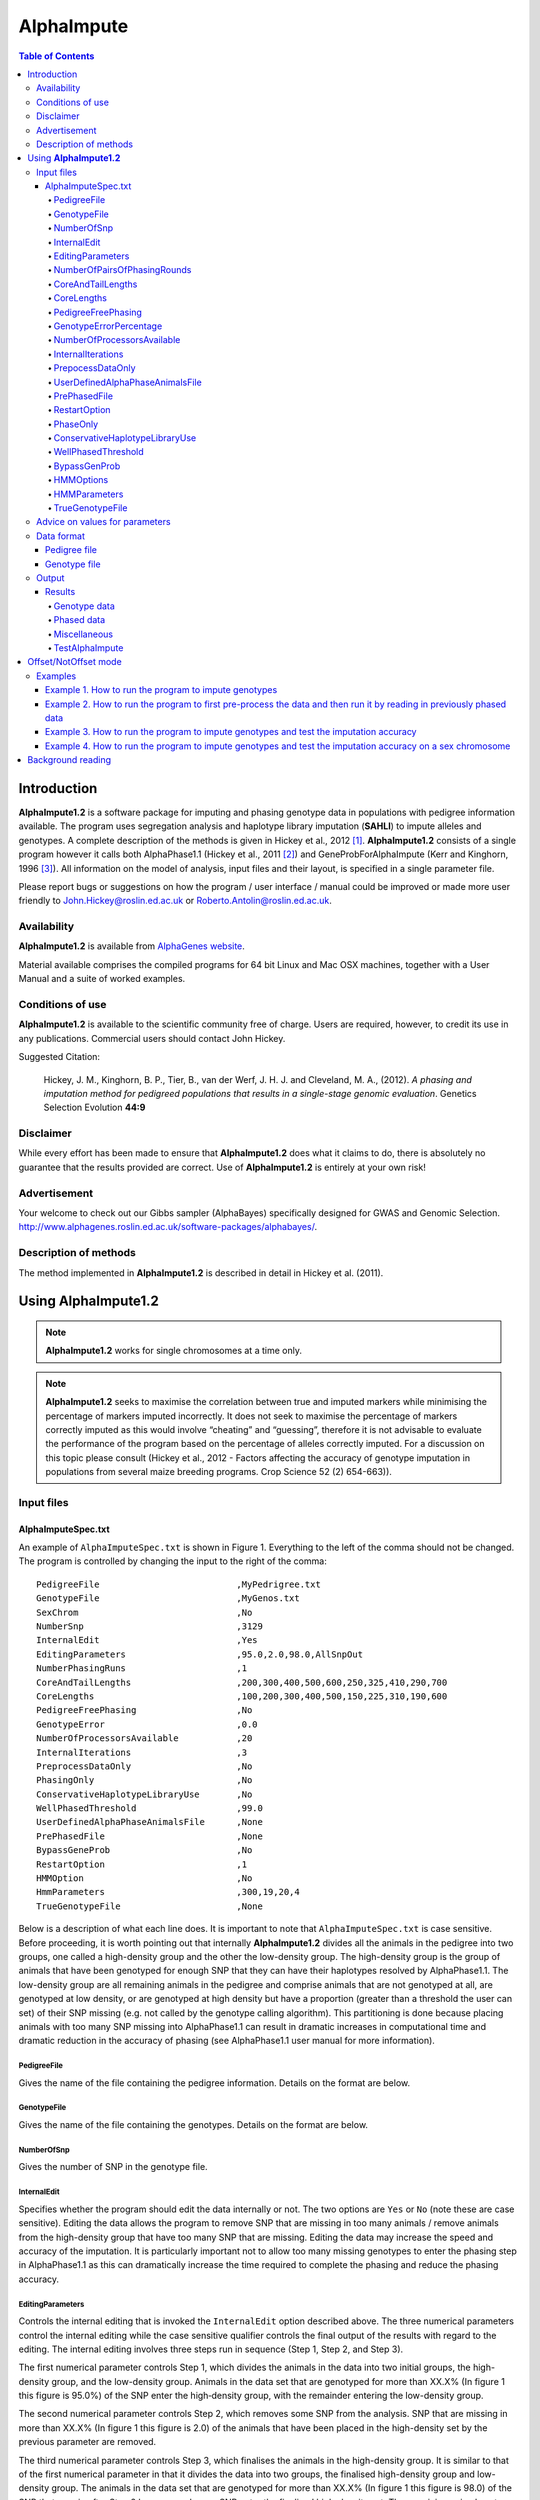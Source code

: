 ===========
AlphaImpute
===========

.. contents:: Table of Contents
   :depth: 5

Introduction
============

|ai| is a software package for imputing and phasing genotype data in populations with pedigree information available. The program uses segregation analysis and haplotype library imputation (**SAHLI**) to impute alleles and genotypes. A complete description of the methods is given in Hickey et al., 2012 [1]_. |ai| consists of a single program however it calls both AlphaPhase1.1 (Hickey et al., 2011 [2]_) and GeneProbForAlphaImpute (Kerr and Kinghorn, 1996 [3]_). All information on the model of analysis, input files and their layout, is specified in a single parameter file.

Please report bugs or suggestions on how the program / user interface / manual could be improved or made more user friendly to `John.Hickey@roslin.ed.ac.uk <John.Hickey@roslin.ed.ac.uk>`_ or `Roberto.Antolin@roslin.ed.ac.uk <roberto.antolin@roslin.ed.ac.uk>`_.

Availability
------------

|ai| is available from `AlphaGenes website <http://www.alphagenes.roslin.ed.ac.uk/software-packages/alphaimpute/>`_.

Material available comprises the compiled programs for 64 bit Linux and Mac OSX machines, together with a User Manual and a suite of worked examples.

Conditions of use
-----------------

|ai| is available to the scientific community free of charge. Users are required, however, to credit its use in any publications. Commercial users should contact John Hickey. 

Suggested Citation: 

  Hickey, J. M., Kinghorn, B. P., Tier, B., van der Werf, J. H. J. and Cleveland, M. A., (2012). *A phasing and imputation method for pedigreed populations that results in a single-stage genomic evaluation*. Genetics Selection Evolution **44:9**

Disclaimer
----------

While every effort has been made to ensure that |ai| does what it claims to do, there is absolutely no guarantee that the results provided are correct. Use of |ai| is entirely at your own risk!

Advertisement
-------------

Your welcome to check out our Gibbs sampler (AlphaBayes) specifically designed for GWAS and Genomic Selection. http://www.alphagenes.roslin.ed.ac.uk/software-packages/alphabayes/.

Description of methods
----------------------

The method implemented in |ai| is described in detail in Hickey et al. (2011).

Using |ai|
==========

.. note:: |ai| works for single chromosomes at a time only.

.. note:: |ai| seeks to maximise the correlation between true and imputed markers while minimising the percentage of markers imputed incorrectly. It does not seek to maximise the percentage of markers correctly imputed as this would involve “cheating” and “guessing”, therefore it is not advisable to evaluate the performance of the program based on the percentage of alleles correctly imputed. For a discussion on this topic please consult (Hickey et al., 2012 - Factors affecting the accuracy of genotype imputation in populations from several maize breeding programs. Crop Science 52 (2) 654-663)).


Input files
-----------

AlphaImputeSpec.txt
^^^^^^^^^^^^^^^^^^^

An example of ``AlphaImputeSpec.txt`` is shown in Figure 1. Everything to the left of the comma should not be changed. The program is controlled by changing the input to the right of the comma::

  PedigreeFile                          ,MyPedrigree.txt
  GenotypeFile                          ,MyGenos.txt
  SexChrom                              ,No
  NumberSnp                             ,3129
  InternalEdit                          ,Yes
  EditingParameters                     ,95.0,2.0,98.0,AllSnpOut
  NumberPhasingRuns                     ,1
  CoreAndTailLengths                    ,200,300,400,500,600,250,325,410,290,700
  CoreLengths                           ,100,200,300,400,500,150,225,310,190,600
  PedigreeFreePhasing                   ,No
  GenotypeError                         ,0.0
  NumberOfProcessorsAvailable           ,20
  InternalIterations                    ,3
  PreprocessDataOnly                    ,No
  PhasingOnly                           ,No
  ConservativeHaplotypeLibraryUse       ,No
  WellPhasedThreshold                   ,99.0
  UserDefinedAlphaPhaseAnimalsFile      ,None
  PrePhasedFile                         ,None
  BypassGeneProb                        ,No
  RestartOption                         ,1
  HMMOption                             ,No
  HmmParameters                         ,300,19,20,4
  TrueGenotypeFile                      ,None

  
Below is a description of what each line does. It is important to note that ``AlphaImputeSpec.txt`` is case sensitive. Before proceeding, it is worth pointing out that internally |ai| divides all the animals in the pedigree into two groups, one called a high-density group and the other the low-density group. The high-density group is the group of animals that have been genotyped for enough SNP that they can have their haplotypes resolved by AlphaPhase1.1. The low-density group are all remaining animals in the pedigree and comprise animals that are not genotyped at all, are genotyped at low density, or are genotyped at high density but have a proportion (greater than a threshold the user can set) of their SNP missing (e.g. not called by the genotype calling algorithm). This partitioning is done because placing animals with too many SNP missing into AlphaPhase1.1 can result in dramatic increases in computational time and dramatic reduction in the accuracy of phasing (see AlphaPhase1.1 user manual for more information).

PedigreeFile
""""""""""""

Gives the name of the file containing the pedigree information. Details on the format are below.

GenotypeFile
""""""""""""
Gives the name of the file containing the genotypes. Details on the format are below.

NumberOfSnp
"""""""""""
Gives the number of SNP in the genotype file.

InternalEdit
""""""""""""
Specifies whether the program should edit the data internally or not. The two options are ``Yes`` or ``No`` (note these are case sensitive). Editing the data allows the program to remove SNP that are missing in too many animals / remove animals from the high-density group that have too many SNP that are missing. Editing the data may increase the speed and accuracy of the imputation. It is particularly important not to allow too many missing genotypes to enter the phasing step in AlphaPhase1.1 as this can dramatically increase the time required to complete the phasing and reduce the phasing accuracy.

EditingParameters
"""""""""""""""""
Controls the internal editing that is invoked the ``InternalEdit`` option described above. The three numerical parameters control the internal editing while the case sensitive qualifier controls the final output of the results with regard to the editing. The internal editing involves three steps run in sequence (Step 1, Step 2, and Step 3).

The first numerical parameter controls Step 1, which divides the animals in the data into two initial groups, the high-density group, and the low-density group. Animals in the data set that are genotyped for more than XX.X% (In figure 1 this figure is 95.0%) of the SNP enter the high‐density group, with the remainder entering the low-density group. 

The second numerical parameter controls Step 2, which removes some SNP from the analysis. SNP that are missing in more than XX.X% (In figure 1 this figure is 2.0) of the animals that have been placed in the high-density set by the previous parameter are removed. 

The third numerical parameter controls Step 3, which finalises the animals in the high-density group. It is similar to that of the first numerical parameter in that it divides the data into two groups, the finalised high-density group and low-density group. The animals in the data set that are genotyped for more than XX.X% (In figure 1 this figure is 98.0) of the SNP that remain after Step 2 has removed some SNP enter the finalised high-density set. The remaining animals enter the finalised low density set. The final high-density group is passed to AlphaPhase1.1 to be phased. 

The case sensitive qualifier controls the SNP for which results are outputted and it has two options ``AllSnpOut`` or ``EditedSnpOut`` (note that these are case sensitive). ``AllSnpOut`` produces output for all the SNP that are inputted. ``EditedSnpOut`` produces output only for the SNP that survive the internal editing. The SNP that survive the internal editing are outlined in the output file *EditingSnpSummary.txt* which is described below.

NumberOfPairsOfPhasingRounds
""""""""""""""""""""""""""""
This parameter admits two alternatives.

*Alternative 1* controls the number of pairs of phasing rounds that are performed by AlphaPhase1.1 on the high‐density group. The minimum for this number is 2 while the maximum is 30::

  PedigreeFile                          ,MyPedrigree.txt
  GenotypeFile                          ,MyGenos.txt
  SexChrom                              ,No
  NumberSnp                             ,3129
  InternalEdit                          ,Yes
  EditingParameters                     ,95.0,2.0,98.0,AllSnpOut
  NumberPhasingRuns                     ,1
  CoreAndTailLengths                    ,200,300,400,500,600,250,325,410,290,700
  CoreLengths                           ,100,200,300,400,500,150,225,310,190,600
  PedigreeFreePhasing                   ,No
  GenotypeError                         ,0.0
  NumberOfProcessorsAvailable           ,20
  InternalIterations                    ,3
  PreprocessDataOnly                    ,No
  PhasingOnly                           ,No
  ConservativeHaplotypeLibraryUse       ,No
  WellPhasedThreshold                   ,99.0
  UserDefinedAlphaPhaseAnimalsFile      ,None
  PrePhasedFile                         ,None
  BypassGeneProb                        ,No
  RestartOption                         ,2
  HMMOption                             ,No
  HmmParameters                         ,300,19,20,4
  TrueGenotypeFile                      ,MyTrueGenos.txt


It is worth pointing out that a pair of rounds comprises one round with AlphaPhase1.1 in ``Offset`` mode and the other in ``NotOffset`` mode. Different phasing rounds are required so that each SNP are phased multiple times as a part of cores that span different SNP. Additionally the different core spans and ``Offset``/``NotOffset`` modes create overlaps between cores. This helps to partially remove the small percentages of phasing errors that AlphaPhase1.1 makes. The concept of cores (an their tails) is outlined in Hickey et al. (2011) [2]_. ``Offset/NotOffset`` mode is described below.

*Alternative 2* can be used to read in data sets that have been previously phased by AlphaPhase1.1::

  PedigreeFile                          ,MyPedrigree.txt
  GenotypeFile                          ,MyGenos.txt
  SexChrom                              ,No
  NumberSnp                             ,3129
  InternalEdit                          ,Yes
  EditingParameters                     ,95.0,2.0,98.0,AllSnpOut
  NumberOfPairsOfPhasingRounds          ,PhaseDone,"/Users/john/Proj/Test/PhaseOld/",20
  CoreAndTailLengths                    ,200,300,400,500,600,250,325,410,290,700
  CoreLengths                           ,100,200,300,400,500,150,225,310,190,600
  PedigreeFreePhasing                   ,No
  GenotypeError                         ,0.0
  NumberOfProcessorsAvailable           ,20
  InternalIterations                    ,3
  PreprocessDataOnly                    ,No
  PhasingOnly                           ,No
  ConservativeHaplotypeLibraryUse       ,No
  WellPhasedThreshold                   ,99.0
  UserDefinedAlphaPhaseAnimalsFile      ,None
  PrePhasedFile                         ,None
  BypassGeneProb                        ,No
  RestartOption                         ,2
  HMMOption                             ,No
  HmmParameters                         ,300,19,20,4
  TrueGenotypeFile                      ,MyTrueGenos.txt
 

This allows users to read in results of previous phasing work. Three parameters are required here. 

The first is the case sensitive qualifier ``PhaseDone``. This specifies that the phasing rounds that have been done previously. 

The second is the complete path to where these phasing rounds are stored. This path must be surrounded by quotations (e.g. ``“/here/is/the/full/path/”``). 

The third is the number of phasing jobs that are to be read from the folder. The folders containing each of the phasing rounds must be labelled Phase1, Phase2, ..., PhaseN, where N is the number of phasing rounds. It is important to realise that *Alternative 1* (described above) for ``NumberOfPhasingRounds`` sets a number that is half the actual number of phasing rounds carried out (because of it specifes the number of pairs of rounds rather than rounds). Therefore it is good to check how many phasing rounds are actually in the folder you are reading in. 

The second alternative can be used in conjunction with ``PreProcessDataOnly`` (descried below) to give greater control on the computational time required to perform the phasing. An example of how this would work is given in detail in the `Examples`_ section (PreProcessDataExample).


CoreAndTailLengths
""""""""""""""""""
Gives the overall length in terms of numbers of SNP of the core and its adjacent tails for each of the phasing runs. The concept of cores and tails is outlined in Hickey et al. (2011). For example if the CoreLengths (described below) value is 100 and the CoreAndTailLengths is 300 this means that the core is 100 SNP long and the tails are the 100 SNP adjacent to each end of the core, thus the length of the core and tail is 300 SNP. At the end of a chromosome, the tail can only extend in one direction. Thus in this case the core and tail length would only be 200 SNP, the 100 SNP in the core, and the 100 SNP adjacent to the one end of the core. The total number of CoreAndTailLengths specified must equal the number specified for NumberOfPairsOfPhasingRounds (i.e. in figure 1 there are 10 rounds of phasing specified and there are 10 CoreAndTailLengths specified).


CoreLengths
"""""""""""
Gives the overall length in terms of numbers of SNPs of each core. The ``CoreLengths`` can never be longer than its corresponding ``CoreAndTailLengths``. The total number of ``CoreLengths`` specified must equal the number specified for ``NumberOfPairsOfPhasingRounds`` (i.e. in figure 1 there are 10 rounds of phasing specified and there are 10 CoreLengths specified).

The order of the ``CoreAndTailLengths`` must correspond to the order of the ``CoreLengths`` (i.e. in figure 2 the ``CoreAndTailLenghts`` 200 is for the first pair of phasing runs and corresponds to the ``CoreLenths`` 100.


PedigreeFreePhasing
"""""""""""""""""""
Tells the program to perform the long-range phasing step of AlphaPhase1.1 without using pedigree information. In some cases this may be quicker and more accurate, but it is not likely to be commonly applicable (the command options to the right of the comma are a case sensitive ``No`` or ``Yes``.


GenotypeErrorPercentage
"""""""""""""""""""""""
Gives the percentage of SNP that are allowed to be missing or in conflict across the entire core and tail length during the surrogate definition in AlphaPhase1.1. A value of 1.00 (i.e. 1%) means that across a CoreAndTailLengths of 300 SNPs, 3 of these SNP are allowed to be missing or in disagreement between two otherwise compatible surrogate parents. Thus these two individuals are allowed to be surrogate parents of each other in spite of the fact that 1% of their genotypes are missing or are in conflict (i.e. opposing homozygotes). Small values are better (e.g. <1.0%). See the manual for AlphaPhase1.1 for more details.


NumberOfProcessorsAvailable
"""""""""""""""""""""""""""
Sets the number of processors used to compute the genotype probabilities and Phasing rounds. The more processors, the shorter the computational time, however ``NumberOfProcessorsAvailable`` should not be larger than the number of processors available because it might lead to inefficient performances.


InternalIterations
""""""""""""""""""
Controls the number of iterations of the internal haplotype matching and imputation steps. A good number for this parameter is 3.


PrepocessDataOnly
"""""""""""""""""
Has two options ``Yes`` or ``No``.

``Yes`` sets the program so that it stops after it has pre-processed the data and set up the files for the analysis.
  
``No`` sets the program to do a complete imputation run.

The ``Yes`` option is useful for getting to know your data set. The different data ``EditingParameters`` alter the number of SNP to be included in the analysis, and alter the numbers of animals that are included in the high-density group that is passed to AlphaPhase1.1. These numbers are printed to the screen. It is best to try different editing options to tune to each data set. Pre-processing the data creates the files for the phasing rounds. The phasing rounds can then be run external to |ai| to see if the phasing parameters (CoreLengths, CoreAndTailLengths, GenotypeErrorPercentage) are appropriate in terms of speed and phasing yield for the EditingParameters used on the data set.

The phasing rounds can be then run directly by the user by first running the program with PreProcessDataOnly set to ``Yes``, then renaming the folder Phase to something else (e.g. PhasePreProcess because the folder Phase gets deleted each time you run the program) and then the program can be rerun with ``PreProcessDataOnly`` set to ``No``, ``RestartOption`` set to ``2`` and having the ``NumberOfPhasingRuns`` altered so that it reads the Phasing rounds in the PhasePreProcess folder (N.B. Check the number of folders in this folder, you don’t want to leave phase rounds behind!). This option allows the user to tweak the phasing parameters.


UserDefinedAlphaPhaseAnimalsFile
""""""""""""""""""""""""""""""""
Gives the user an option to read in a list of individuals that are phased using long-range phasing in |ai|. Specify ``None`` to the right of the comma if no file is to be read in, specify the name of the file to the right of the comma if a file is to be read in. The file to be read in should contain a single column of the ID’s of the individuals to be sent to |ai|. This option is useful for routine runs involving large data sets.


PrePhasedFile
"""""""""""""
Gives the option to read in pre-phased data (e.g. phased by a previous roung of |ai| or by another program such as a half-sib haplotyping program. Specify ``None`` to the right of the comma if no file is to be read in, specify the name of the file to the right of the comma if a file is to be read in. The file to be read in should contain a two lines for each individual, the first line being its phased paternal gamete (alleles coded as 0 or 1 or another integer (e.g. 3) for missing alleles) and the second line being the phased maternal gamete. The first column should be a the ID’s of the individuals. The file takes the same format as ``ImputePhase.txt`` in the Results section of |ai|. Care must be taken here to ensure that only reliable phased individuals are included when using this option.

RestartOption
"""""""""""""

.. note:: This option behaves differently depending on the |ai| version. Two different version of |ai| are distributed, the *standard* version and the *cluster* version. If not specify otherwise, the *standard* version is explain all along this section.

``RestartOption`` admits four different values,``0, 1, 2, 3``. |ai| can be run in three different and consecutive steps: 1) to calculate genotype probabilities; 2) to perform haplotype phasing; and 3) to impute genotypes; and ``RestartOption`` controls which step is being processed at each time. 

``RestartOption`` set to ``1`` calculates the genotype probabilities in different parallel processes. The number of parallel processes is given by ``NumberOfProcessorsAvailable``. |ai| stops after all the processes have finished.

.. note:: In the *cluster* version, the user should be responsible of creating a script which manages the calculation of the genotype probabilities accordingly to the number of processors specified in ``NumberOfProcessorsAvailable`` and to the cluster specifications. |ai| stops before the script has been executed.

``RestartOption`` set to ``2`` runs the Phasing rounds in parallel processes. The number of parallel processes is given by ``NumberOfProcessorsAvailable``. |ai| stops after all Phasing rounds have finished. By default, |ai| use AlphaPhase1.1 for computing the Phasing rounds, but these rounds can be externally run (see [PrepocessDataOnly]_ section).

.. note:: In the *cluster* version, the user is responsible for creating a script which computes the haplotype phasing accordingly to the number of processors specified in ``NumberOfPhasingRuns`` and to the cluster specifications. |ai| stops before the script has been executed.

``RestartOption`` set to ``3`` imputes the missing genotypes. |ai| has two different built-in imputation algorithms. One is a heuristic method based on a segregation analysis and haplotype library imputation (**SAHLI**). The second is base on a hidden Markov model (HMM) (see [HMMOptions]_ and [HMMParameters]_ for more information).

``RestartOption`` ``0`` runs the whole stepwise process, i.e. it computes genotype probabilities, performs haplotype phasing and imputes genotypes consecutively.

.. note:: ``RestartOption`` = ``0`` is disable in the *cluster* version. However, the user can create script simulating this option by running |ai| with ``RestartOption`` set to ``1``, ``2`` and ``3`` and the respectively scripts consecutively.

There are two reasons as to why a user might want to run the program in consecutive steps. Firstly the pre-processing steps can be used to observe how different InternalEdit settings affect the partitioning of the data into the high-density group/low-density group and the removal of SNP from the analysis. Secondly the major bottleneck in the program is the computational time required to do the phasing.

``PhaseOnly``, ``BypassGenProb`` and ``PrepocessDataOnly`` might modify the ``RestartOption`` behaviour. For more details please, see [PhaseOnly]_, [BypassGenProb]_ and [PrepocessDataOnly]_ options, respectively.

PhaseOnly
"""""""""

.. todo:: Think about to delete this option

Has two options ``Yes`` or ``No``.

``Yes`` avoids the program to complete the imputation run and it stops after it has phased the data.

``No`` sets the program to do the imputation run.


ConservativeHaplotypeLibraryUse
"""""""""""""""""""""""""""""""

WellPhasedThreshold
"""""""""""""""""""

BypassGenProb
"""""""""""""

.. todo:: Think about to delete this option

Has two options ``Yes`` or ``No``.

``Yes`` sets the program so that to skip the computation of genotype probabilities during the pre-processing data step, and so that to stop the program before the final computation of gentoype dosages during final step of writing the results.

``No`` sets the program to run normally.


HMMOptions
""""""""""
During the imputation step, |ai| allows to carry out a hidden Markov model (HMM) in order to impute missing genotypes. Thus, if ``RestartOption`` is set to ``1`` or ``2``, then ``HMMOptions`` admits four different options: ``No``, ``Yes``, ``Prephase`` and ``Only``.

``No`` disables the HMM, thus |ai| carries out the long-range phase imputation (LRPI) method explained in Hickey et al., 2012 [1]_.

``Prephase`` uses pre-phased information to run the HMM imputation algorithm. Haplotypes are chosen at random from the prephased data, and possible missing heterozygous loci are phase arbitrarily. 
 
``Yes`` computes imputation in two steps. In the first step, the program uses the SAHLI algorithm to guarantee very accurate genotype imputation and haplotype phasing. The phased haplotypes will be used to feed the Haplotype Template (HT) in the HMM step. During the HT generation haplotypes are chosen at random and possible missing heterozygous loci are phase arbitrarily. This is stepwise approach is the most accurate but also the most computational expensive in terms of time.

``Only`` runs HMM only, which means that no phase information is available. In this case, genotype data from random chromosomes will be used to create haplotypes. From those chromosomes, unambiguous alleles are phased from homozygous loci, whereas heterozygous loci are phased arbitrarily.


Options ``PrePhase`` and ``Yes`` require the haplotypes to be previously phased, e.g. running |ai| with ``RestartOption`` set to ``2`` (see [RestartOption]_ option for more details).

HMMParameters
"""""""""""""
HMM algorithms are very flexible performing well in unrelated samples and being applicable in most genome regions computing genotype dosages, where heuristic methods fail if rules are not met.

HMM imputation methods try to explain the genotype of a particular locus as generated by a hidden state given the previous state. HMM methods are defined by the transition probabilities between states, that is the probability of getting a state given the previous one, and the emission probabilities, or the probability of observe a genotype given a particular state. Commonly, the number of states determines the computational complexity of HMM algorithms. 

|ai| implements the Markov model described in Li et al., 2009 [4]_. This model is defined by the number of states, :math:`H^2`, the crossovers parameters, :math:`\theta_i, i \in {1,\ldots,M}`, and the error parameters, :math:`\varepsilon_j, j \in {1,\ldots,M}`; where :math:`H` is the number of haplotypes in the haplotype template (HT), and :math:`M` is the number of markers. The number of states is specified by the user (see [HMMParameters]_ option). The crossovers define the transition probabilities from one state to the next and thus, give an estimation about the recombination rates across haplotypes. The errors define the emission probabilities, giving an estimation about gene conversion events and recurrent mutation.

In order to determine the specific model that better fits the data, crossovers and error parameters have to be estimated. For this purpose, crossovers and errors are updated based on recombination rates and allele frequencies in consecutive runs of the HMM model. The initial values of the model parameters are set to :math:`\theta_i=0.01; \varepsilon_j=0.00000001`, but other parameters such as number of haplotypes in the HT or number of runs have to be set. 

The first numerical parameter of ``HMMParameters`` is the number of gametes used to create the HT. Imputation accuracy is highly influenced by this parameter, and better results are obtained when larger HT are considered. However, the computational time grows quadratically with the number of haplotypes. This can be partially solved increasing the number of parallel processes, which is controlled by the last parameter in this section.

The second numerical parameter sets the number of burnt rounds before the HMM is considered to be warmed up. Our empirical results have shown that 10 is a good value for this parameter.

The third numerical parameter is the total number of rounds that the HMM will be performed. Larger values of this parameter leads to better results. However, user is discouraged to use more than 50 rounds, as imputation accuracy using 50 rounds tends to be slightly better than when HMM has been run only 20 rounds.

The last numerical parameter controls the number of processors used to complete the genotype imputation with the HMM model. Valid values are integer greater than ``0``. Each processor is responsible to compute the HMM model for a single chromosome, and to set this parameter to ``1`` will compute the HMM imputation in serial.


TrueGenotypeFile
""""""""""""""""
Gives the name of the file containing the true genotypes if you want to test the program. For example this file could contain the true genotypes of a set of animals that have a proportion of their genotypes masked. If no such file is available you can set the parameter to None (e.g. figure 3.) Testing the program can be useful when applying the program to a new population, perhaps you should mask some SNP in a small percentage of your animals and see how it performs imputing them!!!::

  PedigreeFile                          ,MyPedrigree.txt
  GenotypeFile                          ,MyGenos.txt
  SexChrom                              ,No
  NumberSnp                             ,3129
  InternalEdit                          ,Yes
  EditingParameters                     ,95.0,2.0,98.0,AllSnpOut
  NumberOfPairsOfPhasingRounds          ,PhaseDone,"/Users/john/Proj/Test/PhaseOld/",20
  CoreAndTailLengths                    ,200,300,400,500,600,250,325,410,290,700
  CoreLengths                           ,100,200,300,400,500,150,225,310,190,600
  PedigreeFreePhasing                   ,No
  GenotypeError                         ,0.0
  NumberOfProcessorsAvailable           ,20
  InternalIterations                    ,3
  PreprocessDataOnly                    ,No
  PhasingOnly                           ,No
  ConservativeHaplotypeLibraryUse       ,No
  WellPhasedThreshold                   ,99.0
  UserDefinedAlphaPhaseAnimalsFile      ,None
  PrePhasedFile                         ,None
  BypassGeneProb                        ,No
  RestartOption                         ,2
  HMMOption                             ,No
  HmmParameters                         ,300,19,20,4
  TrueGenotypeFile                      ,MyTrueGenos.txt


Advice on values for parameters
-------------------------------

For a data set comprised of 10,000 animals, of which 3000 animals are genotyped for 3129 SNP (on chromosome 1, thus equivalent to 50k density) and 1000 animals are genotyped for (180 SNP on chromosome 1, thus equivalent to some low density chip) a good way to proceed would be with the parameters outlined in figure 1. However a full example of how to apply the program to a real data set will be given below in the examples.

Data format
-----------
The program generally requires two input files, a pedigree file and a genotype file.

Pedigree file
^^^^^^^^^^^^^

The pedigree file should have three columns, individual, father, and mother. It should be space or comma separated with for missing parents coded as 0. No header line should be included in the pedigree file both numeric and alphanumeric formats are acceptable. The pedigree does not have to be sorted in any way as the program automatically does this.

Genotype file
^^^^^^^^^^^^^

The genotype information should be contained in a single file containing 1 line for each individual. The first column of this file should contain the individual’s identifier with numeric and alphanumeric formats being acceptable. The next columns should contain the SNP information with a single column for each SNP where the genotypes are coded as 0’s, 1’s, and 2’s and missing genotypes are coded as another integer between 3 and 9 (e.g. 3), with 0 being homozygous aa, 1 being heterozygous aA or Aa, and 2 being homozygous AA. The genotype file should not have a header line.

Output
------
The output of |ai| is organised into a number sub directories (``Results and Miscellaneous``, and in the case of when a true genotype data file is supplied ``TestAlphaImpute``). A description of what is contained within these folders is given below.

Results
^^^^^^^

The folder ``Results`` contains four files.

Genotype data
"""""""""""""

ImputeGenotypeProbabilities.txt is the primary genotype output file. It contains, for each SNP and each animal in the pedigree, a real number, the genotype probability, which is the sum of the two allele probabilities (i.e. the genotype) at that locus. Therefore genotypes are coded as real numbers between 0 and 2. The first column is the Animal Id, with the subsequent columns being for each SNP. 

ImputeGenotypes.txt is the secondary genotype output file. It contains a genotype for each SNP and each animal in the pedigree where it was possible to match it to a haplotype or was already genotyped. SNP that could not be matched or were not genotyped are denoted as being missing by a 9 (in the previous file these missing values were replaced with genotype probabilities). The first column is the Animal Id, with the subsequent columns being for each SNP.

Phased data
"""""""""""

ImputePhaseProbabilities.txt is the primary output file containing phased data. It contains an allele probability for each of the two alleles of each SNP and each animal in the pedigree. The first column is the Animal Id, with the subsequent columns being for each SNP. Each animal has two rows, with the first of these being for the paternal gamete and the second being for the maternal gamete. Alleles are coded as real numbers between 0 and 1 (i.e. probability of allele being a 1).

ImputePhase.txt is the secondary output file containing phased data. It contains an allele for each of the two alleles of each SNP and each animal in the pedigree where it was possible to match it to a haplotype. Alleles that could not be matched these are denoted by a 9 as being missing. The first column is the Animal Id, with the subsequent columns being for each SNP. Each animal has two rows, with the first of these being for the paternal gamete and the second being for the maternal gamete. Alleles are coded as integers either 0 or 1 with missing alleles set to 9 (in the previous file these missing values were replaced with allele probabilities).

Miscellaneous
"""""""""""""

``Miscellaneous`` contains files that summarise the editing of the data. EditingSnpSummary.txt contains three columns, the first being the sequential number of the SNP, the second being the count of animals that are missing each SNP in the high-density set, and the third being an indicator of whether the SNP was included in the analysis or not (1 = included / 0 = excluded). Timer.txt contains the time takes to complete the task.

TestAlphaImpute
"""""""""""""""

``TestAlphaImpute`` is only invoked if a TrueGenotypeFile is supplied. The resulting folder contains four files.

IndividualAnimalAccuracy.txt contains a row for each animal in the test file. The first column is the animals ID, the second a classifier as to what genotyping status its ancestors had (1 being both parents genotyped, 2 being sire and maternal grandsire genotyped, 3 being dam and paternal grandsire genotyped, 4 being sire genotyped, 5 being dam genotyped, and 6 being any other scenario; An ancestor is considered genotyped if it was genotyped for more than 50% of the SNP), and the next columns are for each of the SNP, with the coding 1 being for SNP correctly imputed, 2 being for SNP incorrectly imputed, 3 being for SNP not imputed, and 4 being for SNP that were already genotyped. 

IndividualSummaryAccuracy.txt summarises the information in IndividualAnimalAccuracy.txt. Columns 1 and 2 were as for the previous file, column 3 is the percentage of SNP to be imputed that were imputed correctly for this animal, column 4 is the percentage imputed incorrectly, column 5 is the percentage not imputed, column 6 is the percentage of paternal alleles that were imputed or phased, column 7 is the percentage of maternal alleles that were imputed or phased.

IndividualSummaryYield.txt summarises the yield in terms of the percentage of paternal/maternal alleles that have been imputed or phased for all animals in the pedigree. Column 1 is the ID, column 2 is an indicator as to whether it was genotyped for more than 50% of the SNP or not (1 = was genotyped, 0 = was not genotyped), column 3 is the percentage of paternal alleles imputed or phased, column 4 is the percentage of maternal alleles imputed or phased.

Offset/NotOffset mode
=====================

AlphaPhase1.1 can be run in an Offset mode or a NotOffset mode. The NotOffset mode means that the cores start at the first SNP. The Offset mode is designed to create overlaps between cores therefore the start of the first core is shifted 50% of its length along (i.e. if the core length is 100, then the first core starts at SNP 51). First running the program in NotOffset phases several cores, then running the program in Offset mode moves the start of the cores to halfway along the first core, thereby creating 50% overlaps between cores for the NotOffset mode and the Offset mode.

Examples
--------

In the download there is a directory called Examples. In Examples the example outlined here is contained. 

The data is from a Pig population (courtesy of PIC). It comprises a pedigree of 6473 animals in the file RecodedPicPedigree.txt. The genotypes are in the file PicGenotypeFile.txt and comprise 3509 animals, of which 3209 were genotyped for all 3129 SNP and a further 300 were genotyped for a subset of the SNP. The genotyped SNP are coded as 0,1,2 and the missing SNP as 9. PicTrueGenotypeFile.txt is a file containing the unmasked genotypes for the animals genotyped for the subset of SNP is included. This can be used as the TrueGenotypeFile in the examples that test the program.

Four example scenarios are given.

#. Run the program to impute genotype.
#. Run the program to first pre-process the data and the run it by reading in previously phased data.
#. Run the program to imput genotypes and test the imputation accuracy.
#. Run the program to impute genotypes and test the imputation accuracy on a sex chromosome.

.. warning:: Beginners should focus on Example 2

Example 1. How to run the program to impute genotypes
^^^^^^^^^^^^^^^^^^^^^^^^^^^^^^^^^^^^^^^^^^^^^^^^^^^^^

We call this Example 1 and it is store in the directory Example/Example1 of the download. This example shows how you would run the program to do imputation in the pedigree described above. The folder contains AlphaImputeSpec.txt which has suitable parameters set to achieve the goal.

The parameters of interest are described below.

``InternalEdit`` is set to Yes so that the program attempts to edit the data internally using the parameters outlined in ``EditingParameters``. The final group of high density animals are genotyped for more than 98% of the SNP and any SNP that was missing in more than 2% of the animals initially defined as being in the high-density group has been removed. The original high-density group were genotyped for more than 95% of the SNP. All of the SNP will be included in the output because the AllSnpOut qualifier has been set. (Actually this data set has already been edited externally so editing will not change it!)

``NumberOfPairsOfPhasingRounds`` is set to 10 meaning that 10 pairs of phasing rounds (20 in total because of Offset/NotOffset) are performed by AlphaPhase1.1, on the high-density group of animals. The results of the Phasing rounds are stored in the directory Phasing.

The core and tail lengths varied between 200 and 700, and the tail lengths varied between 100 and 600. The choice of these lengths creates a nice amount of overlap between cores and means that each SNP is phased multiple times as part of cores spanning different SNP. 

The genotype error percentage is assumed to be very low (i.e. 0%). This is suitable here because the data is very clean, however data sets with less favourable call rates may require this value to be set slightly higher (e.g. 1%). Higher number can slow the program down and reduce the phasing accuracy.

It is assumed that 20 processors are available. This means that all 20 phasing rounds can be run in parallel. If this number was set to 1 it would mean they would have to be done in sequence, thus slowing down the process dramatically. 

The number of internal iterations has been set to 3. 

No true genotype is supplied hence this parameter is set to ``None``.

Example 2. How to run the program to first pre-process the data and then run it by reading in previously phased data
^^^^^^^^^^^^^^^^^^^^^^^^^^^^^^^^^^^^^^^^^^^^^^^^^^^^^^^^^^^^^^^^^^^^^^^^^^^^^^^^^^^^^^^^^^^^^^^^^^^^^^^^^^^^^^^^^^^^

Phasing can be a very computationally expensive task. However with appropriate tuning of the parameters for AlphaPhase1.1 considerable reductions can be achieved. Therefore until the user is familiar with their data set and the phasing parameters that are useful it is probably better to first run |ai| with the PreprocessDataOnly set to Yes, which prepares the data files and directory structure needed for AlphaPhase1.1, next the user can run the AlphaPhase1.1 rounds directly while tuning the parameters for the different rounds to ensure a high yield in terms of the percentage of alleles phased coupled with short computational times. Once the phasing rounds are completed the user can re-run |ai| with the PreprocessDataOnly set to No and the NumberOfPairsOfPhasingRounds set to PhaseDone.

A full worked example of this is given in the directory Examples/Example2 of the download. The folder contains AlphaImputeSpec.txt which is completely empty but will be filled appropriately as we proceed. 

To perform the first run of the program the contents of Run1AlphaImputeSpec.txt should be copied into AlphaImputeSpec.txt. This set of parameters is exactly the same as the set of parameters used to run Example1 with one difference, the PreprocessDataOnly is set to Yes. This causes the program to edit the data and set up the data sets and folder structure required to run the program. Then the program stops. 

The next thing that must be done is that the directory “Phasing” should be renamed to something like “PhasingByHand”. In this directory 20 subdirectories have been created (2 directories for each of the 10 pairs of Phasing rounds). In these directories a parameter file for controlling AlphaPhase1.1 called AlphaPhaseSpec.txt has been placed. This contains the parameters that control the phasing. Each of the phasing rounds should now be run by the user, who can then tweak the parameters of the AlphaPhaseSpec.txt files as appropriate to ensure a good phasing yield in a short amount of time. 

Once the phasing rounds have been finished |ai| can be re-run. The parameters to do this are in Run2AlphaImputeSpec.txt and these can now be copied into AlphaImputeSpec.txt in place of the previously copied parameters.

Example 3. How to run the program to impute genotypes and test the imputation accuracy
^^^^^^^^^^^^^^^^^^^^^^^^^^^^^^^^^^^^^^^^^^^^^^^^^^^^^^^^^^^^^^^^^^^^^^^^^^^^^^^^^^^^^^

Run the program in pre-processing mode with parameters as set in figure 4.

Rename the Phase folder to PhaseOld and then re-run the program with the pre-processing turned off as shown in figure 5. Note that NumberOfPhasingRuns has now got the full path and that the number of phasing rounds is 20 instead of the 10 (to account for the Offset/NotOffest). 

For this data set 10 Phasing rounds were done (effectively 20 as each of the 10 is in fact a pair of 2). The CoreLengths ranged from 100 SNP to 700 SNP in length while the CoreAndTailLengths ranged from 200 to 800 SNP in length. Shorter cores and tails would have increased the computational time considerably as would have increasing the GenotypeErrorPercenatage above the value of 0.05% used. The EditingParameters ensured that the final high-density data set was genotyped for more than 98% of the SNP and that all SNP were outputted.


Example 4. How to run the program to impute genotypes and test the imputation accuracy on a sex chromosome
^^^^^^^^^^^^^^^^^^^^^^^^^^^^^^^^^^^^^^^^^^^^^^^^^^^^^^^^^^^^^^^^^^^^^^^^^^^^^^^^^^^^^^^^^^^^^^^^^^^^^^^^^^
Contact John Hickey

An extensive example file is downloadable from:

http://sites.google.com/site/hickeyjohn/alphaimpute 
  
The example comprises the PIC data set described in Hickey et al. (2011). It consists of a pedigree of 6473 animals, of which 3209 are genotyped for almost all of the 3129 SNP (50k density) and 300 animals (at the end of the pedigree) are genotyped for a subset of XXX of the SNP (Xk density).

Background reading
==================
The following papers are available at http://sites.google.com/site/hickeyjohn/publications.

.. [1] Hickey, J. M., Kinghorn, B. P., Tier, B., van der Werf, J. HJ. and Cleveland, M. A. (2012) `A phasing and imputation method for pedigreed populations that results in a single-stage genomic evaluation <http://www.gsejournal.org/content/44/1/9>`_. Genetics Selection Evolution 44:9

.. [2] Hickey, J. M., Kinghorn, B. P., Tier, B., Wilson, J. F., Dunstan, N. and van der Werf, J. HJ. (2011) `A combined long-range phasing and long haplotype imputation method to impute phase for SNP genotypes <http://www.gsejournal.org/content/43/1/12>`_. Genetics Selection Evolution 43:12

.. [3] Kerr, R. J. and Kinghorn, B. P., (1996). `An efficient algorithm for segregation analysis in large populations <http://onlinelibrary.wiley.com/doi/10.1111/j.1439-0388.1996.tb00636.x/abstract>`_. Journal of Animal Breeding and Genetics 113: 457-469

.. [4] Li, Y., Willer, C.J., Ding, J., Scheet, P., Abecasis, G.R. (2010). `MaCH: using sequence and genotype data to estimate haplotypes and unobserved genotypes <http://onlinelibrary.wiley.com/doi/10.1002/gepi.20533/full>`_. Genetic Epidemiology 34(8): 816-834.

#. Hickey, J.M., Kinghorn, B. P. and van der Werf, J.H.J. Long range phasing and haplotype imputation for improved genomic selection calibrations. Statistical Genetics of Livestock for thePost-Genomic Era. University of Wisconsin - Madison, USA May 4-6, 2009

#. Hickey, J.M., Kinghorn, B.P., Tier, B., and van der Werf, J.H.J. (2009) Phasing of SNP data by combined recursive long range phasing and long range haplotype imputation. Proceedings of AAABG. Pages 72 – 75.

#. Kinghorn, B.P., Hickey, J.M., and van der Werf, J.H.J. (2009) A recursive algorithm for long range phasing of SNP genotypes. Proceedings of AAABG. Pages 76 – 79.

#. Hickey, J.M., Kinghorn, B.P., Cleveland, M., Tier, B. and van der Werf, J.H.J. (2010) Recursive Long Range Phasing And Long Haplotype Library Imputation: Application to Building A Global Haplotype Library for Holstein cattle. (Accepted at 9 th WCGALP).

#. Kinghorn, B.P., Hickey, J.M., and van der Werf, J.H.J. Reciprocal recurrent genomic selection (RRGS) for total genetic merit in crossbred individuals. 2010. (Accepted at 9 th WCGALP).

#. Hickey, J.M., Kinghorn, B.P., Tier, B., and van der Werf, J.H.J. Determining phase of genotype data by combined recursive long range phasing and long range haplotype imputation. (To be submitted)


.. |ai| replace:: **AlphaImpute1.2**